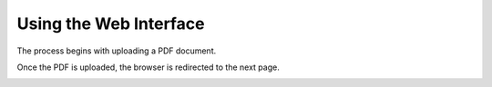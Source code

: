 Using the Web Interface
=======================

.. image:: /_static/interaction-diagram.png
   :width: 600

The process begins with uploading a PDF document.

.. image:: /_static/1-upload-pdf.png
   :width: 600

Once the PDF is uploaded, the browser is redirected to the next page.

.. image:: /_static/2-process-links.png
   :width: 600